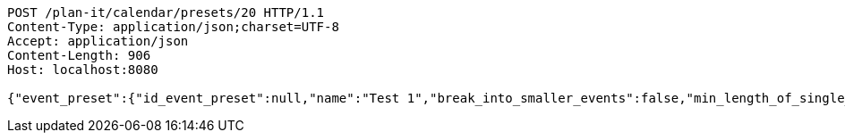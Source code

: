 [source,http,options="nowrap"]
----
POST /plan-it/calendar/presets/20 HTTP/1.1
Content-Type: application/json;charset=UTF-8
Accept: application/json
Content-Length: 906
Host: localhost:8080

{"event_preset":{"id_event_preset":null,"name":"Test 1","break_into_smaller_events":false,"min_length_of_single_event":null,"max_length_of_single_event":null},"guests":[{"id_event_guest":null,"entity_EventPreset":null,"email":"test@gmail.com","obligatory":true},{"id_event_guest":null,"entity_EventPreset":null,"email":"test2@gmail.com","obligatory":true},{"id_event_guest":null,"entity_EventPreset":null,"email":"test3@gmail.com","obligatory":true}],"preset_availability":[{"id_preset_availability":null,"entity_EventPreset":null,"day":"THURSDAY","start_available_time":null,"end_available_time":null,"day_off":false},{"id_preset_availability":null,"entity_EventPreset":null,"day":"MONDAY","start_available_time":null,"end_available_time":null,"day_off":true},{"id_preset_availability":null,"entity_EventPreset":null,"day":"SATURDAY","start_available_time":null,"end_available_time":null,"day_off":true}]}
----